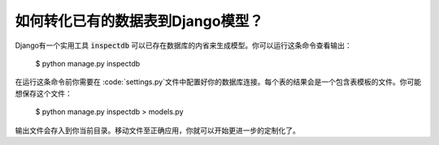 如何转化已有的数据表到Django模型？
=====================================================

Django有一个实用工具 :code:`inspectdb` 可以已存在数据库的内省来生成模型。你可以运行这条命令查看输出：

    $ python manage.py inspectdb

在运行这条命令前你需要在 :code:`settings.py`文件中配置好你的数据库连接。每个表的结果会是一个包含表模板的文件。你可能想保存这个文件：

    $ python manage.py inspectdb > models.py

输出文件会存入到你当前目录。移动文件至正确应用，你就可以开始更进一步的定制化了。

